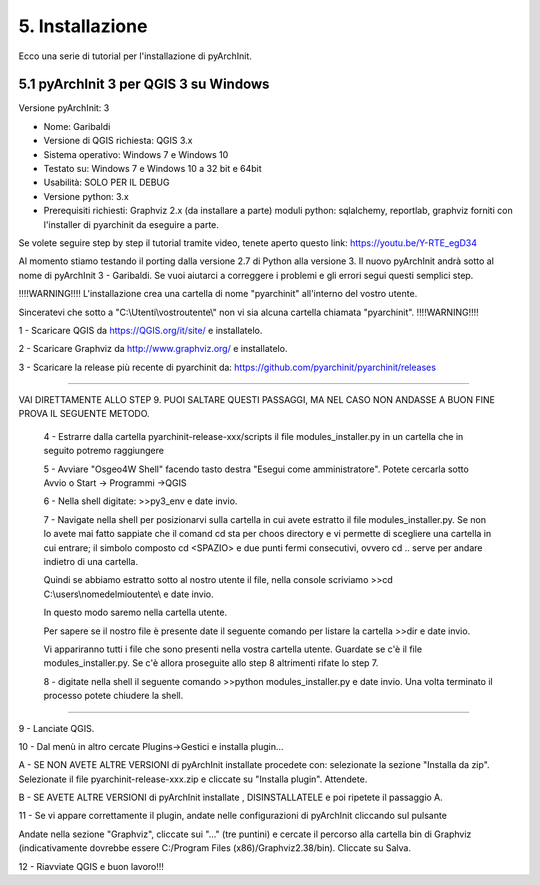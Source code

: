 5. Installazione
****************************************
Ecco una serie di tutorial per l'installazione di pyArchInit.


5.1 pyArchInit 3 per QGIS 3 su Windows
======================================

Versione pyArchInit: 3

* Nome: Garibaldi
* Versione di QGIS richiesta: QGIS 3.x
* Sistema operativo: Windows 7 e Windows 10
* Testato su: Windows 7 e Windows 10 a 32 bit e 64bit
* Usabilità: SOLO PER IL DEBUG
* Versione python: 3.x
* Prerequisiti richiesti: Graphviz 2.x (da installare a parte) moduli python: sqlalchemy, reportlab, graphviz forniti con l'installer di pyarchinit da eseguire a parte.

Se volete seguire step by step il tutorial tramite video, tenete aperto questo link: https://youtu.be/Y-RTE_egD34

Al momento stiamo testando il porting dalla versione 2.7 di Python alla versione 3. Il nuovo pyArchInit andrà sotto al nome di pyArchInit 3 - Garibaldi.
Se vuoi aiutarci a correggere i problemi e gli errori segui questi semplici step.

!!!!WARNING!!!! L'installazione crea una cartella di nome "pyarchinit" all'interno del vostro utente.

Sinceratevi che sotto a "C:\\Utenti\\vostroutente\\" non vi sia alcuna cartella chiamata "pyarchinit". !!!!WARNING!!!!

1 - Scaricare QGIS da https://QGIS.org/it/site/ e installatelo.

2 - Scaricare Graphviz da http://www.graphviz.org/ e installatelo.

3 - Scaricare la release più recente di pyarchinit da: https://github.com/pyarchinit/pyarchinit/releases

-----------

VAI DIRETTAMENTE ALLO STEP 9. PUOI SALTARE QUESTI PASSAGGI, MA NEL CASO NON ANDASSE A BUON FINE PROVA IL SEGUENTE METODO.

	4 - Estrarre dalla cartella pyarchinit-release-xxx/scripts il file modules_installer.py in un cartella che in seguito potremo raggiungere

	5 - Avviare "Osgeo4W Shell" facendo tasto destra "Esegui come amministratore". Potete cercarla sotto Avvio o Start -> Programmi ->QGIS 

	6 - Nella shell digitate: >>py3_env e date invio.

	7 - Navigate nella shell per posizionarvi sulla cartella in cui avete estratto il file modules_installer.py.
	Se non lo avete mai fatto sappiate che il comand cd sta per choos directory e vi permette di scegliere una cartella in cui entrare; il simbolo composto cd <SPAZIO> e due punti fermi consecutivi, ovvero cd .. serve per andare indietro di una cartella. 

	Quindi se abbiamo estratto sotto al nostro utente il file, nella console scriviamo >>cd C:\\users\\nomedelmioutente\\ e date invio.

	In questo modo saremo nella cartella utente.

	Per sapere se il nostro file è presente date il seguente comando per listare la cartella >>dir e date invio.

	Vi appariranno tutti i file che sono presenti nella vostra cartella utente. Guardate se c'è il file modules_installer.py.
	Se c'è allora proseguite allo step 8 altrimenti rifate lo step 7.

	8 - digitate nella shell il seguente comando >>python modules_installer.py e date invio. Una volta terminato il processo potete chiudere la shell.
	
-----------

9 - Lanciate QGIS.

10 - Dal menù in altro cercate Plugins->Gestici e installa plugin... 

A - SE NON AVETE ALTRE VERSIONI di pyArchInit installate procedete con: selezionate la sezione "Installa da zip". Selezionate il file pyarchinit-release-xxx.zip e cliccate su "Installa plugin". Attendete. 


B - SE AVETE ALTRE VERSIONI di pyArchInit installate , DISINSTALLATELE e poi ripetete il passaggio A.


11 - Se vi appare correttamente il plugin, andate nelle configurazioni di pyArchInit cliccando sul pulsante

.. image:: ./_images/img_51.PNG
   :align: center
   
Andate nella sezione "Graphviz", cliccate sui "..." (tre puntini) e cercate il percorso alla cartella bin di Graphviz (indicativamente dovrebbe essere C:/Program Files (x86)/Graphviz2.38/bin).  Cliccate su Salva.

12 - Riavviate QGIS e buon lavoro!!!

